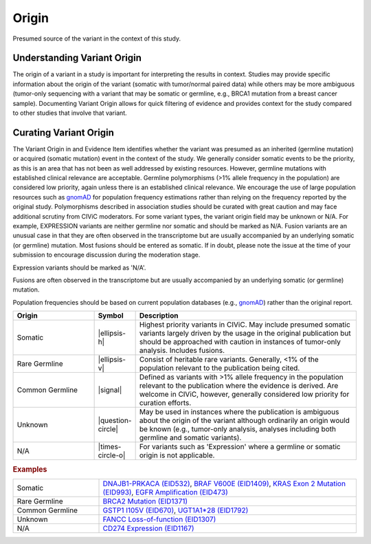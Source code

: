 .. _evidence-origin:

Origin
======
Presumed source of the variant in the context of this study.

Understanding Variant Origin
----------------------------
The origin of a variant in a study is important for interpreting the results in context. Studies may provide specific information about the origin of the variant (somatic with tumor/normal paired data) while others may be more ambiguous (tumor-only sequencing with a variant that may be somatic or germline, e.g., BRCA1 mutation from a breast cancer sample). Documenting Variant Origin allows for quick filtering of evidence and provides context for the study compared to other studies that involve that variant.

Curating Variant Origin
-----------------------
The Variant Origin in and Evidence Item identifies whether the variant was presumed as an inherited (germline mutation) or acquired (somatic mutation) event in the context of the study. We generally consider somatic events to be the priority, as this is an area that has not been as well addressed by existing resources. However, germline mutations with established clinical relevance are acceptable. Germline polymorphisms (>1% allele frequency in the population) are considered low priority, again unless there is an established clinical relevance. We encourage the use of large population resources such as gnomAD_ for population frequency estimations rather than relying on the frequency reported by the original study. Polymorphisms described in association studies should be curated with great caution and may face additional scrutiny from CIViC moderators. For some variant types, the variant origin field may be unknown or N/A. For example, EXPRESSION variants are neither germline nor somatic and should be marked as N/A. Fusion variants are an unusual case in that they are often observed in the transcriptome but are usually accompanied by an underlying somatic (or germline) mutation. Most fusions should be entered as somatic. If in doubt, please note the issue at the time of your submission to encourage discussion during the moderation stage.

Expression variants should be marked as 'N/A'.

Fusions are often observed in the transcriptome but are usually accompanied by an underlying somatic (or germline) mutation.

Population frequencies should be based on current population databases (e.g., gnomAD_) rather than the original report.

.. _gnomAD: https://gnomad.broadinstitute.org

.. list-table::
   :widths: 25 5 70
   :header-rows: 1

   * - Origin
     - Symbol
     - Description
   * - Somatic
     - |ellipsis-h|
     - Highest priority variants in CIViC. May include presumed somatic variants largely driven by the usage in the original publication but should be approached with caution in instances of tumor-only analysis. Includes fusions.
   * - Rare Germline
     - |ellipsis-v|
     - Consist of heritable rare variants. Generally, <1% of the population relevant to the publication being cited.
   * - Common Germline
     - |signal|
     - Defined as variants with >1% allele frequency in the population relevant to the publication where the evidence is derived. Are welcome in CIViC, however, generally considered low priority for curation efforts.
   * - Unknown
     - |question-circle|
     - May be used in instances where the publication is ambiguous about the origin of the variant although ordinarily an origin would be known (e.g., tumor-only analysis, analyses including both germline and somatic variants).
   * - N/A
     - |times-circle-o|
     - For variants such as 'Expression' where a germline or somatic origin is not applicable.

.. rubric:: Examples
.. list-table::
   :widths: 25 75

   * - Somatic
     - `DNAJB1-PRKACA (EID532)
       <https://civicdb.org/links/evidence/532>`_, 
       `BRAF V600E (EID1409)
       <https://civicdb.org/links/evidence/1409>`_,
       `KRAS Exon 2 Mutation (EID993)
       <https://civicdb.org/links/evidence/993>`_,
       `EGFR Amplification (EID473)
       <https://civicdb.org/links/evidence/473>`_
   * - Rare Germline
     - `BRCA2 Mutation (EID1371)
       <https://civicdb.org/links/evidence/1371>`_
   * - Common Germline
     - `GSTP1 I105V (EID670)
       <https://civicdb.org/links/evidence/670>`_,
       `UGT1A1*28 (EID1792)
       <https://civicdb.org/links/evidence/1792>`_
   * - Unknown
     - `FANCC Loss-of-function (EID1307)
       <https://civicdb.org/links/evidence/1307>`_
   * - N/A
     - `CD274 Expression (EID1167)
       <https://civicdb.org/links/evidence/1167>`_
